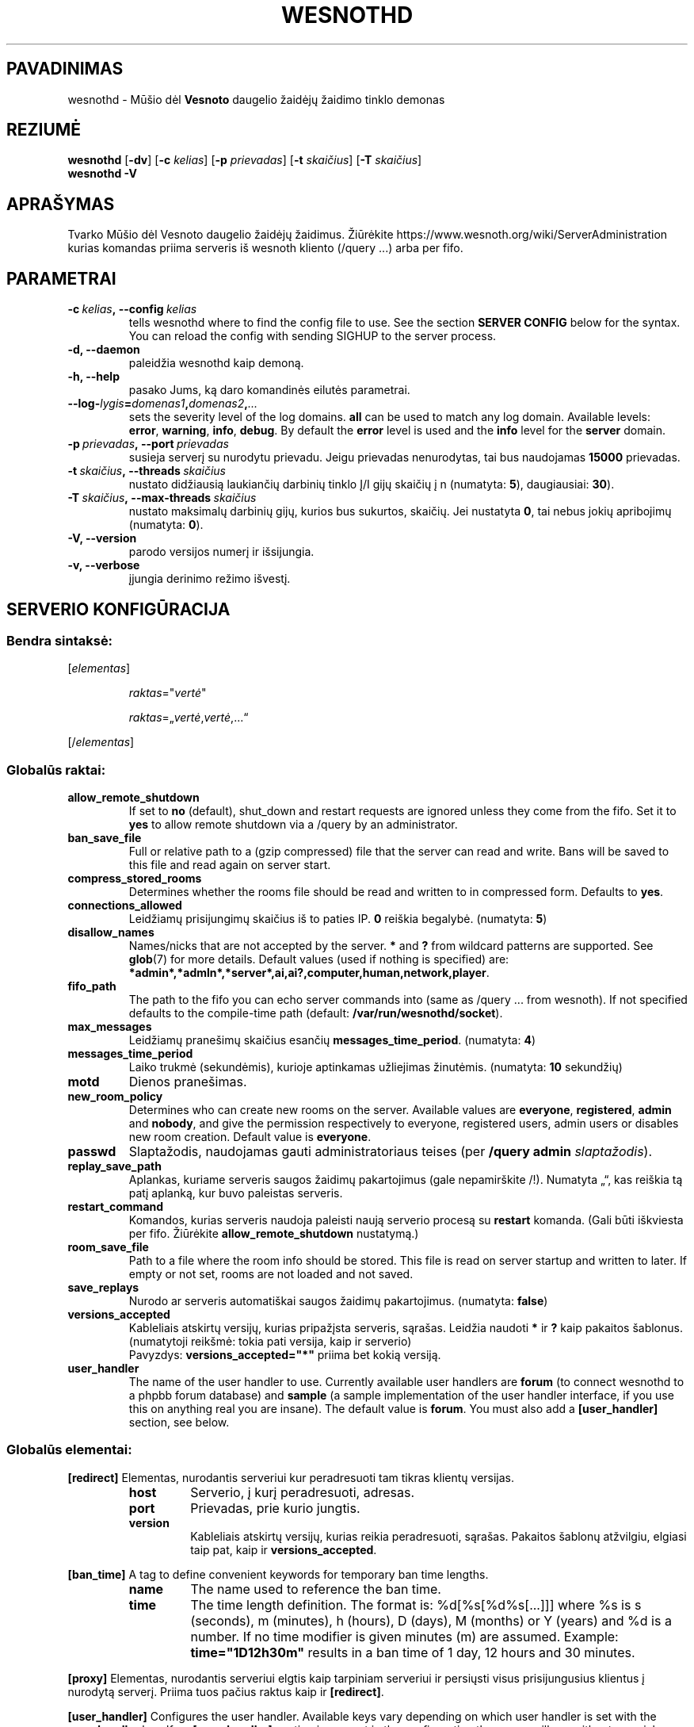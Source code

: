 .\" This program is free software; you can redistribute it and/or modify
.\" it under the terms of the GNU General Public License as published by
.\" the Free Software Foundation; either version 2 of the License, or
.\" (at your option) any later version.
.\"
.\" This program is distributed in the hope that it will be useful,
.\" but WITHOUT ANY WARRANTY; without even the implied warranty of
.\" MERCHANTABILITY or FITNESS FOR A PARTICULAR PURPOSE.  See the
.\" GNU General Public License for more details.
.\"
.\" You should have received a copy of the GNU General Public License
.\" along with this program; if not, write to the Free Software
.\" Foundation, Inc., 51 Franklin Street, Fifth Floor, Boston, MA  02110-1301  USA
.\"
.
.\"*******************************************************************
.\"
.\" This file was generated with po4a. Translate the source file.
.\"
.\"*******************************************************************
.TH WESNOTHD 6 2018 wesnothd "Mūšio dėl Vesnoto daugelio žaidėjų žaidimo tinklo demonas"
.
.SH PAVADINIMAS
.
wesnothd \- Mūšio dėl \fBVesnoto\fP daugelio žaidėjų žaidimo tinklo demonas
.
.SH REZIUMĖ
.
\fBwesnothd\fP [\|\fB\-dv\fP\|] [\|\fB\-c\fP \fIkelias\fP\|] [\|\fB\-p\fP \fIprievadas\fP\|]
[\|\fB\-t\fP \fIskaičius\fP\|] [\|\fB\-T\fP \fIskaičius\fP\|]
.br
\fBwesnothd\fP \fB\-V\fP
.
.SH APRAŠYMAS
.
Tvarko Mūšio dėl Vesnoto daugelio žaidėjų žaidimus. Žiūrėkite
https://www.wesnoth.org/wiki/ServerAdministration kurias komandas priima
serveris iš wesnoth kliento (/query ...) arba per fifo.
.
.SH PARAMETRAI
.
.TP 
\fB\-c\ \fP\fIkelias\fP\fB,\ \-\-config\fP\fI\ kelias\fP
tells wesnothd where to find the config file to use. See the section
\fBSERVER CONFIG\fP below for the syntax. You can reload the config with
sending SIGHUP to the server process.
.TP 
\fB\-d, \-\-daemon\fP
paleidžia wesnothd kaip demoną.
.TP 
\fB\-h, \-\-help\fP
pasako Jums, ką daro komandinės eilutės parametrai.
.TP 
\fB\-\-log\-\fP\fIlygis\fP\fB=\fP\fIdomenas1\fP\fB,\fP\fIdomenas2\fP\fB,\fP\fI...\fP
sets the severity level of the log domains.  \fBall\fP can be used to match any
log domain. Available levels: \fBerror\fP,\ \fBwarning\fP,\ \fBinfo\fP,\ \fBdebug\fP.
By default the \fBerror\fP level is used and the \fBinfo\fP level for the
\fBserver\fP domain.
.TP 
\fB\-p\ \fP\fIprievadas\fP\fB,\ \-\-port\fP\fI\ prievadas\fP
susieja serverį su nurodytu prievadu. Jeigu prievadas nenurodytas, tai bus
naudojamas \fB15000\fP prievadas.
.TP 
\fB\-t\ \fP\fIskaičius\fP\fB,\ \-\-threads\fP\fI\ skaičius\fP
nustato didžiausią laukiančių darbinių tinklo Į/I gijų skaičių į n
(numatyta: \fB5\fP),\ daugiausiai:\ \fB30\fP).
.TP 
\fB\-T\ \fP\fIskaičius\fP\fB,\ \-\-max\-threads\fP\fI\ skaičius\fP
nustato maksimalų darbinių gijų, kurios bus sukurtos, skaičių. Jei nustatyta
\fB0\fP, tai nebus jokių apribojimų (numatyta: \fB0\fP).
.TP 
\fB\-V, \-\-version\fP
parodo versijos numerį ir išsijungia.
.TP 
\fB\-v, \-\-verbose\fP
įjungia derinimo režimo išvestį.
.
.SH "SERVERIO KONFIGŪRACIJA"
.
.SS "Bendra sintaksė:"
.
.P
[\fIelementas\fP]
.IP
\fIraktas\fP="\fIvertė\fP"
.IP
\fIraktas\fP=„\fIvertė\fP,\fIvertė\fP,...“
.P
[/\fIelementas\fP]
.
.SS "Globalūs raktai:"
.
.TP 
\fBallow_remote_shutdown\fP
If set to \fBno\fP (default), shut_down and restart requests are ignored unless
they come from the fifo.  Set it to \fByes\fP to allow remote shutdown via a
/query by an administrator.
.TP 
\fBban_save_file\fP
Full or relative path to a (gzip compressed) file that the server can read
and write.  Bans will be saved to this file and read again on server start.
.TP 
\fBcompress_stored_rooms\fP
Determines whether the rooms file should be read and written to in
compressed form. Defaults to \fByes\fP.
.TP 
\fBconnections_allowed\fP
Leidžiamų prisijungimų skaičius iš to paties IP. \fB0\fP reiškia
begalybė. (numatyta: \fB5\fP)
.TP 
\fBdisallow_names\fP
Names/nicks that are not accepted by the server. \fB*\fP and \fB?\fP from wildcard
patterns are supported. See \fBglob\fP(7)  for more details.  Default values
(used if nothing is specified) are:
\fB*admin*,*admln*,*server*,ai,ai?,computer,human,network,player\fP.
.TP 
\fBfifo_path\fP
The path to the fifo you can echo server commands into (same as /query
\&... from wesnoth).  If not specified defaults to the compile\-time path
(default: \fB/var/run/wesnothd/socket\fP).
.TP 
\fBmax_messages\fP
Leidžiamų pranešimų skaičius esančių \fBmessages_time_period\fP. (numatyta:
\fB4\fP)
.TP 
\fBmessages_time_period\fP
Laiko trukmė (sekundėmis), kurioje aptinkamas užliejimas
žinutėmis. (numatyta: \fB10\fP sekundžių)
.TP 
\fBmotd\fP
Dienos pranešimas.
.TP 
\fBnew_room_policy\fP
Determines who can create new rooms on the server. Available values are
\fBeveryone\fP, \fBregistered\fP, \fBadmin\fP and \fBnobody\fP, and give the permission
respectively to everyone, registered users, admin users or disables new room
creation. Default value is \fBeveryone\fP.
.TP 
\fBpasswd\fP
Slaptažodis, naudojamas gauti administratoriaus teises (per \fB/query admin
\fP\fIslaptažodis\fP).
.TP 
\fBreplay_save_path\fP
Aplankas, kuriame serveris saugos žaidimų pakartojimus (gale nepamirškite
/!). Numatyta „“, kas reiškia tą patį aplanką, kur buvo paleistas serveris.
.TP 
\fBrestart_command\fP
Komandos, kurias serveris naudoja paleisti naują serverio procesą su
\fBrestart\fP komanda. (Gali būti iškviesta per fifo. Žiūrėkite
\fBallow_remote_shutdown\fP nustatymą.)
.TP 
\fBroom_save_file\fP
Path to a file where the room info should be stored. This file is read on
server startup and written to later. If empty or not set, rooms are not
loaded and not saved.
.TP 
\fBsave_replays\fP
Nurodo ar serveris automatiškai saugos žaidimų pakartojimus. (numatyta:
\fBfalse\fP)
.TP 
\fBversions_accepted\fP
Kableliais atskirtų versijų, kurias pripažįsta serveris, sąrašas. Leidžia
naudoti \fB*\fP ir \fB?\fP kaip pakaitos šablonus.  (numatytoji reikšmė: tokia
pati versija, kaip ir serverio)
.br
Pavyzdys: \fBversions_accepted="*"\fP priima bet kokią versiją.
.TP 
\fBuser_handler\fP
The name of the user handler to use. Currently available user handlers are
\fBforum\fP (to connect wesnothd to a phpbb forum database) and \fBsample\fP (a
sample implementation of the user handler interface, if you use this on
anything real you are insane). The default value is \fBforum\fP. You must also
add a \fB[user_handler]\fP section, see below.
.
.SS "Globalūs elementai:"
.
.P
\fB[redirect]\fP Elementas, nurodantis serveriui kur peradresuoti tam tikras
klientų versijas.
.RS
.TP 
\fBhost\fP
Serverio, į kurį peradresuoti, adresas.
.TP 
\fBport\fP
Prievadas, prie kurio jungtis.
.TP 
\fBversion\fP
Kableliais atskirtų versijų, kurias reikia peradresuoti, sąrašas. Pakaitos
šablonų atžvilgiu, elgiasi taip pat, kaip ir \fBversions_accepted\fP.
.RE
.P
\fB[ban_time]\fP A tag to define convenient keywords for temporary ban time
lengths.
.RS
.TP 
\fBname\fP
The name used to reference the ban time.
.TP 
\fBtime\fP
The time length definition.  The format is: %d[%s[%d%s[...]]] where %s is s
(seconds), m (minutes), h (hours), D (days), M (months) or Y (years) and %d
is a number.  If no time modifier is given minutes (m) are assumed.
Example: \fBtime="1D12h30m"\fP results in a ban time of 1 day, 12 hours and 30
minutes.
.RE
.P
\fB[proxy]\fP Elementas, nurodantis serveriui elgtis kaip tarpiniam serveriui
ir persiųsti visus prisijungusius klientus į nurodytą serverį.  Priima tuos
pačius raktus kaip ir \fB[redirect]\fP.
.RE
.P
\fB[user_handler]\fP Configures the user handler. Available keys vary depending
on which user handler is set with the \fBuser_handler\fP key. If no
\fB[user_handler]\fP section is present in the configuration the server will
run without any nick registration service.
.RS
.TP 
\fBdb_host\fP
(skirtas user_handler=forum) Duomenų bazės serverio vardas
.TP 
\fBdb_name\fP
(skirtas user_handler=forum) Duomenų bazės pavadinimas
.TP 
\fBdb_user\fP
(skirtas user_handler=forum) Naudotojo vardas, kuriuo jungtis prie duomenų
bazės
.TP 
\fBdb_password\fP
(skirtas user_handler=forum) Šio naudotojo slaptažodis
.TP 
\fBdb_users_table\fP
(skirtas user_handler=forum) Lentelės pavadinimas, kurioje jūsų phpbb
forumas saugo savo naudotojų duomenis. Labiausiai tikėtina, kad tai bus
<lentelės\-priešdėlis>_users (pavyzdžiui, phpbb3_users).
.TP 
\fBdb_extra_table\fP
(skirtas user_handler=forum) Lentelės pavadinimas, kurioje wesnothd saugos
savo duomenis apie naudotojus. Lentelę turėsite sukurti patys. Pavyzdžiui,
šitaip: \fBCREATE TABLE <table\-name>(username VARCHAR(255) PRIMARY
KEY, user_lastvisit INT UNSIGNED NOT NULL DEFAULT 0, user_is_moderator
TINYINT(4) NOT NULL DEFAULT 0);\fP
.TP 
\fBuser_expiration\fP
(skirtas user_handler=sample) Laikas, per kurį pasensta naudotojo
registracija (dienomis).
.RE
.P
\fB[mail]\fP Konfigūruoja SMTP serverį per kurį naudotojų tvarkyklė gali siųsti
paštą. Šiuo metu naudoja tik pavyzdinė naudotojų tvarkyklė.
.RS
.TP 
\fBserver\fP
Pašto serverio vardas
.TP 
\fBusername\fP
Naudotojo vardas, kuriuo bus jungiamasi prie pašto serverio.
.TP 
\fBpassword\fP
Naudotojo slaptažodis.
.TP 
\fBfrom_address\fP
Jūsų pašto atbulinio atsakymo adresas.
.TP 
\fBmail_port\fP
Prievadas, kuriame veikia jūsų pašto serveris. Numatytas yra 25.
.
.SH "IŠĖJIMO BŪSENA"
.
Įprasta baigimo būsena, kai serveris buvo tikamai išjungtas, yra 0. Baigimo
būsena 2 nurodo klaidą komandinės eilutės parametruose.
.
.SH AUTORIUS
.
Parašė David White <davidnwhite@verizon.net>.  Redagavo Nils Kneuper
<crazy\-ivanovic@gmx.net>, ott <ott@gaon.net>, Soliton
<soliton.de@gmail.com> ir Thomas Baumhauer
<thomas.baumhauer@gmail.com>.  Šį dokumentacijos puslapį iš pradžių
parašė Cyril Bouthors <cyril@bouthors.org>.
.br
Aplankykite oficialų puslapį: https://www.wesnoth.org/
.
.SH COPYRIGHT
.
Copyright \(co 2003\-2018 David White <davidnwhite@verizon.net>
.br
Tai yra laisva programa; ši programa licencijuota Free Software Foundation
(Laisvos programinės įrangos fondo) paskelbta GPL 2 versija.  Nėra JOKIOS
garantijos; netgi PERKAMUMO ar TINKAMUMO KONKRETIEMS TIKSLAMS.
.
.SH "TAIP PAT ŽIŪRĖKITE"
.
\fBwesnoth\fP(6)
